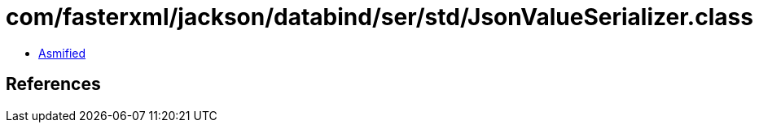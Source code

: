 = com/fasterxml/jackson/databind/ser/std/JsonValueSerializer.class

 - link:JsonValueSerializer-asmified.java[Asmified]

== References

